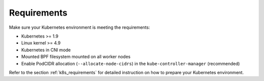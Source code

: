 Requirements
============

Make sure your Kubernetes environment is meeting the requirements:

* Kubernetes >= 1.9
* Linux kernel >= 4.9
* Kubernetes in CNI mode
* Mounted BPF filesystem mounted on all worker nodes
* Enable PodCIDR allocation (``--allocate-node-cidrs``) in the ``kube-controller-manager`` (recommended)

Refer to the section :ref:`k8s_requirements` for detailed instruction on how to
prepare your Kubernetes environment.
